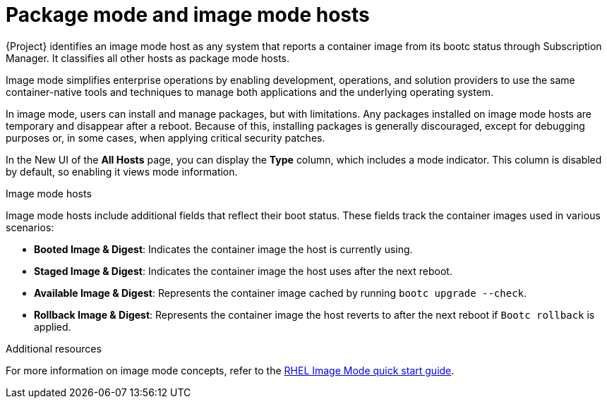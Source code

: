 [id="package-mode-and-image-mode-hosts_"]
= Package mode and image mode hosts

{Project} identifies an image mode host as any system that reports a container image from its bootc status through Subscription Manager. 
It classifies all other hosts as package mode hosts.

Image mode simplifies enterprise operations by enabling development, operations, and solution providers to use the same container-native tools and techniques to manage both applications and the underlying operating system.

In image mode, users can install and manage packages, but with limitations. 
Any packages installed on image mode hosts are temporary and disappear after a reboot. 
Because of this, installing packages is generally discouraged, except for debugging purposes or, in some cases, when applying critical security patches.

In the New UI of the *All Hosts* page, you can display the *Type* column, which includes a mode indicator. 
This column is disabled by default, so enabling it views mode information.

.Image mode hosts
Image mode hosts include additional fields that reflect their boot status.
These fields track the container images used in various scenarios:

* *Booted Image & Digest*: Indicates the container image the host is currently using.
* *Staged Image & Digest*: Indicates the container image the host uses after the next reboot.
* *Available Image & Digest*: Represents the container image cached by running `bootc upgrade --check`.
* *Rollback Image & Digest*: Represents the container image the host reverts to after the next reboot if `Bootc rollback` is applied.

.Additional resources
For more information on image mode concepts, refer to the https://www.redhat.com/en/blog/image-mode-red-hat-enterprise-linux-quick-start-guide[RHEL Image Mode quick start guide].

